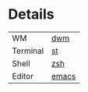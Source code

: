 [[https://github.com/Graphity/dotfiles/blob/master/pics/screens/090007_scrot.png]]

* Details
| WM       | [[https://github.com/Graphity/dwm][dwm]]   |
| Terminal | [[https://github.com/Graphity/st][st]]    |
| Shell    | [[https://github.com/Graphity/dotfiles/tree/master/.config/zsh][zsh]]   |
| Editor   | [[https://github.com/Graphity/dotfiles/tree/master/.emacs.d][emacs]] |

